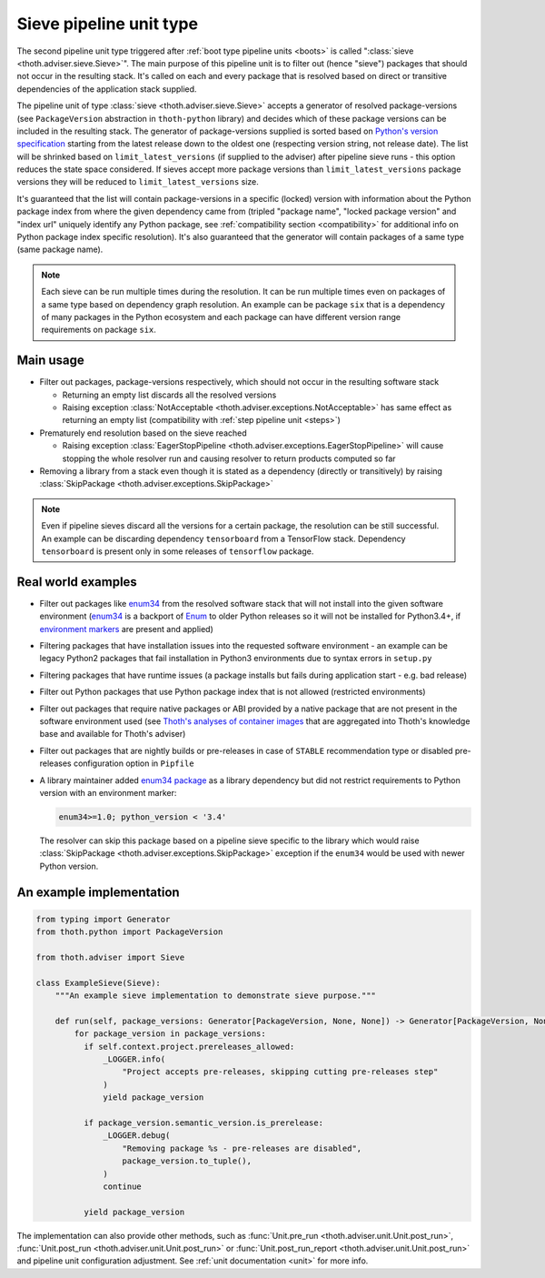 .. _sieves:

Sieve pipeline unit type
------------------------

The second pipeline unit type triggered after :ref:`boot type pipeline units
<boots>` is called ":class:`sieve <thoth.adviser.sieve.Sieve>`". The main
purpose of this pipeline unit is to filter out (hence "sieve") packages that
should not occur in the resulting stack. It's called on each and every package
that is resolved based on direct or transitive dependencies of the application
stack supplied.

The pipeline unit of type :class:`sieve <thoth.adviser.sieve.Sieve>` accepts a
generator of resolved package-versions (see ``PackageVersion`` abstraction in
``thoth-python`` library) and decides which of these package versions can be
included in the resulting stack. The generator of package-versions supplied is
sorted based on `Python's version specification
<https://www.python.org/dev/peps/pep-0440/>`_ starting from the latest release
down to the oldest one (respecting version string, not release date). The list
will be shrinked based on ``limit_latest_versions`` (if supplied to the
adviser) after pipeline sieve runs - this option reduces the state space
considered. If sieves accept more package versions than
``limit_latest_versions`` package versions they will be reduced to
``limit_latest_versions`` size.

It's guaranteed that the list will contain package-versions in a specific
(locked) version with information about the Python package index from where the
given dependency came from (tripled "package name", "locked package version"
and "index url" uniquely identify any Python package, see :ref:`compatibility
section <compatibility>` for additional info on Python package index specific
resolution). It's also guaranteed that the generator will contain packages of a
same type (same package name).

.. note::

  Each sieve can be run multiple times during the resolution. It can be run
  multiple times even on packages of a same type based on dependency graph
  resolution. An example can be package ``six`` that is a dependency of many
  packages in the Python ecosystem and each package can have different version
  range requirements on package ``six``.

Main usage
==========

* Filter out packages, package-versions respectively, which should not occur in
  the resulting software stack

  * Returning an empty list discards all the resolved versions

  * Raising exception :class:`NotAcceptable
    <thoth.adviser.exceptions.NotAcceptable>` has same effect as returning an
    empty list (compatibility with :ref:`step pipeline unit <steps>`)

* Prematurely end resolution based on the sieve reached

  * Raising exception :class:`EagerStopPipeline
    <thoth.adviser.exceptions.EagerStopPipeline>` will cause stopping the whole
    resolver run and causing resolver to return products computed so far

* Removing a library from a stack even though it is stated as a dependency
  (directly or transitively) by raising :class:`SkipPackage
  <thoth.adviser.exceptions.SkipPackage>`

.. note::

  Even if pipeline sieves discard all the versions for a certain package, the
  resolution can be still successful. An example can be discarding dependency
  ``tensorboard`` from a TensorFlow stack. Dependency ``tensorboard`` is
  present only in some releases of ``tensorflow`` package.

Real world examples
===================

* Filter out packages like `enum34 <https://pypi.org/project/enum34/>`_ from
  the resolved software stack that will not install into the given software
  environment (`enum34 <https://pypi.org/project/enum34/>`_ is a backport of
  `Enum <https://docs.python.org/3/library/enum.html>`_ to older Python
  releases so it will not be installed for Python3.4+, if `environment markers
  <https://www.python.org/dev/peps/pep-0496/>`_ are present and applied)

* Filtering packages that have installation issues into the requested software
  environment - an example can be legacy Python2 packages that fail
  installation in Python3 environments due to syntax errors in ``setup.py``

* Filtering packages that have runtime issues (a package installs but fails
  during application start - e.g. bad release)

* Filter out Python packages that use Python package index that is not allowed
  (restricted environments)

* Filter out packages that require native packages or ABI provided by a native
  package that are not present in the software environment used (see `Thoth's
  analyses of container images
  <https://github.com/thoth-station/package-extract>`_ that are aggregated into
  Thoth's knowledge base and available for Thoth's adviser)

* Filter out packages that are nightly builds or pre-releases in case of
  ``STABLE`` recommendation type or disabled pre-releases configuration option
  in ``Pipfile``

* A library maintainer added `enum34 package <https://pypi.org/project/enum34/>`_
  as a library dependency but did not restrict requirements to Python version with
  an environment marker:

  .. code-block:: console

     enum34>=1.0; python_version < '3.4'

  The resolver can skip this package based on a pipeline sieve specific to the
  library which would raise :class:`SkipPackage
  <thoth.adviser.exceptions.SkipPackage>` exception if the ``enum34`` would be
  used with newer Python version.

An example implementation
=========================

.. code-block:: python

  from typing import Generator
  from thoth.python import PackageVersion

  from thoth.adviser import Sieve

  class ExampleSieve(Sieve):
      """An example sieve implementation to demonstrate sieve purpose."""

      def run(self, package_versions: Generator[PackageVersion, None, None]) -> Generator[PackageVersion, None, None]:
          for package_version in package_versions:
            if self.context.project.prereleases_allowed:
                _LOGGER.info(
                    "Project accepts pre-releases, skipping cutting pre-releases step"
                )
                yield package_version

            if package_version.semantic_version.is_prerelease:
                _LOGGER.debug(
                    "Removing package %s - pre-releases are disabled",
                    package_version.to_tuple(),
                )
                continue

            yield package_version

The implementation can also provide other methods, such as :func:`Unit.pre_run
<thoth.adviser.unit.Unit.post_run>`, :func:`Unit.post_run
<thoth.adviser.unit.Unit.post_run>` or :func:`Unit.post_run_report
<thoth.adviser.unit.Unit.post_run>` and pipeline unit configuration adjustment.
See :ref:`unit documentation <unit>` for more info.
